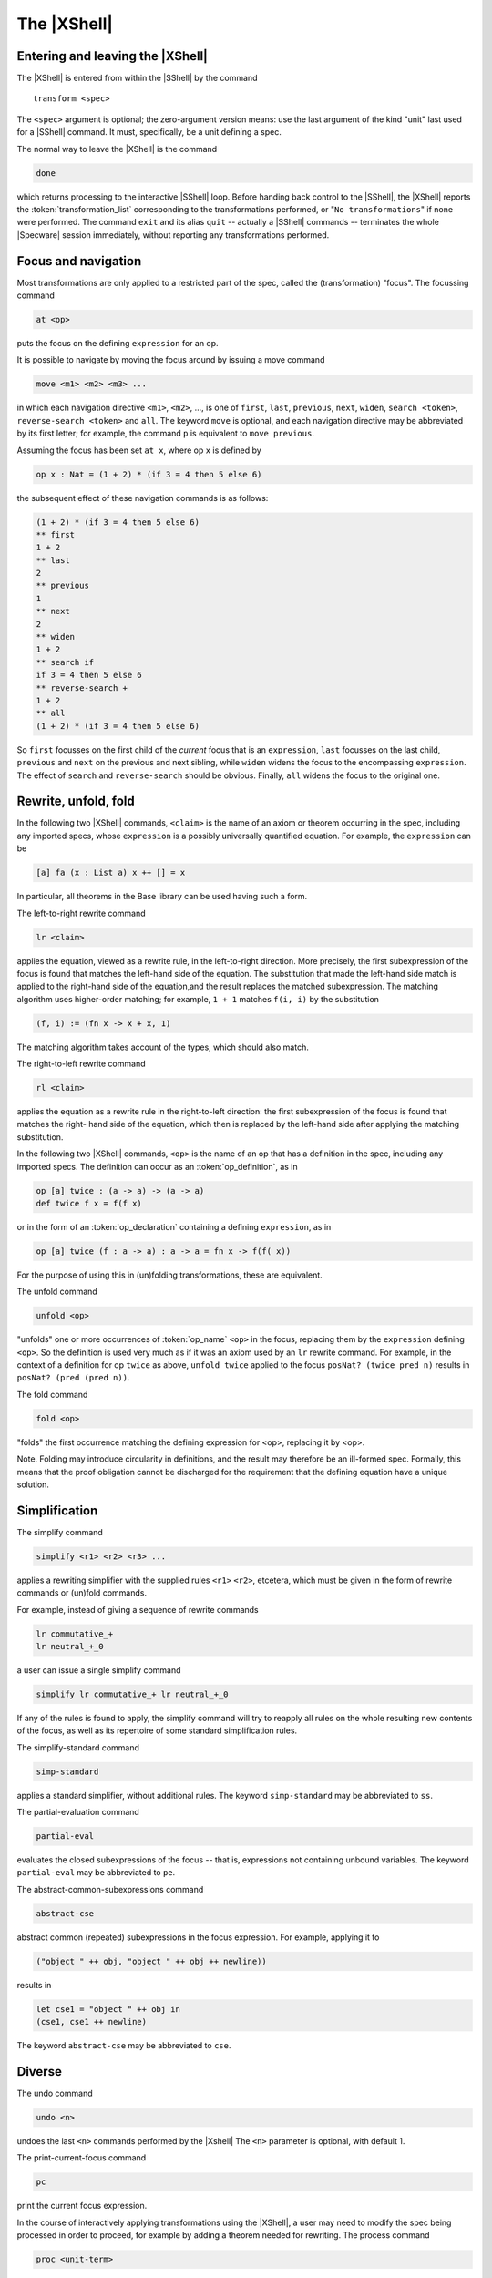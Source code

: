 

============
The |XShell|
============

Entering and leaving the |XShell|
#################################

The |XShell| is entered from within the |SShell| by the command


.. parsed-literal:: 

   transform <spec>
   

The ``<spec>`` argument is optional; the zero-argument version means: use
the last argument of the kind "unit" last used for a |SShell| command.
It must, specifically, be a unit defining a spec.

The normal way to leave the |XShell| is the command

.. code-block:: specware

   done
   

which returns processing to the interactive |SShell| loop. Before
handing back control to the |SShell|, the |XShell| reports the
:token:`transformation_list` corresponding to the transformations
performed, or "\ ``No transformations``\ " if none were performed. The
command ``exit`` and its alias ``quit`` -- actually a |SShell|
commands -- terminates the whole |Specware| session immediately,
without reporting any transformations performed.

Focus and navigation
####################

Most transformations are only applied to a restricted part of the
spec, called the (transformation) "focus". The focussing command

.. code-block:: specware

   at <op>
   
puts the focus on the defining ``expression`` for an op.

It is possible to navigate by moving the focus around by issuing a
move command

.. code-block:: specware

   move <m1> <m2> <m3> ...
   

in which each navigation directive ``<m1>``, ``<m2>``, ..., is one of
``first``\ , ``last``\ , ``previous``\ , ``next``\ , ``widen``\ ,
``search <token>``, ``reverse-search <token>`` and ``all``. The keyword
``move`` is optional, and each navigation directive may be abbreviated
by its first letter; for example, the command ``p`` is equivalent to
``move previous``.

Assuming the focus has been set ``at x``, where op ``x`` is defined
by

.. code-block:: specware

   op x : Nat = (1 + 2) * (if 3 = 4 then 5 else 6)
   

the subsequent effect of these navigation commands is as follows:

.. code-block:: specware

   (1 + 2) * (if 3 = 4 then 5 else 6)
   ** first
   1 + 2
   ** last
   2
   ** previous
   1
   ** next
   2
   ** widen
   1 + 2
   ** search if
   if 3 = 4 then 5 else 6
   ** reverse-search +
   1 + 2
   ** all
   (1 + 2) * (if 3 = 4 then 5 else 6)
   

So ``first`` focusses on the first child of the
*current*  focus that is an ``expression``, ``last`` focusses on the last child,
``previous`` and ``next`` on the previous and next sibling, while ``widen``
widens the focus to the encompassing ``expression``.
The effect of ``search`` and ``reverse-search`` should be obvious.
Finally, ``all`` widens the focus to the original one.

Rewrite, unfold, fold
#####################

In the following two |XShell| commands, ``<claim>`` is the name of an
axiom or theorem occurring in the spec, including any imported specs,
whose ``expression`` is a possibly universally quantified
equation. For example, the ``expression`` can be

.. code-block:: specware

   [a] fa (x : List a) x ++ [] = x
   

In particular, all theorems in the Base library can be used having
such a form.

The left-to-right rewrite command

.. code-block:: specware

   lr <claim>
   

applies the equation, viewed as a rewrite rule, in the left-to-right
direction. More precisely, the first subexpression of the focus is
found that matches the left-hand side of the equation. The
substitution that made the left-hand side match is applied to the
right-hand side of the equation,and the result replaces the matched
subexpression. The matching algorithm uses higher-order matching; for
example, ``1 + 1`` matches ``f(i, i)`` by the substitution

.. code-block:: specware

   (f, i) := (fn x -> x + x, 1)
   

The matching algorithm takes account of the types, which should also
match.

The right-to-left rewrite command

.. code-block:: specware

   rl <claim>
   

applies the equation as a rewrite rule in the right-to-left direction:
the first subexpression of the focus is found that matches the right-
hand side of the equation, which then is replaced by the left-hand
side after applying the matching substitution.

In the following two |XShell| commands, ``<op>`` is the name of an op that
has a definition in the spec, including any imported specs. The
definition can occur as an :token:`op_definition`, as in

.. code-block:: specware

   op [a] twice : (a -> a) -> (a -> a)
   def twice f x = f(f x)
   

or in the form of an :token:`op_declaration` containing a defining
``expression``, as in

.. code-block:: specware

   op [a] twice (f : a -> a) : a -> a = fn x -> f(f( x))
   

For the purpose of using this in (un)folding transformations, these
are equivalent.

The unfold command

.. code-block:: specware

   unfold <op>
   

"unfolds" one or more occurrences of :token:`op_name` ``<op>`` in the
focus, replacing them by the ``expression`` defining ``<op>``. So the
definition is used very much as if it was an axiom used by an ``lr``
rewrite command. For example, in the context of a definition for op
``twice`` as above, ``unfold twice`` applied to the focus 
``posNat? (twice pred n)`` results in ``posNat? (pred (pred n))``.

The fold command

.. code-block:: specware

   fold <op>
   

"folds" the first occurrence matching the defining expression for
<op>, replacing it by <op>.

Note. Folding may introduce circularity in definitions, and the result
may therefore be an ill-formed spec. Formally, this means that the
proof obligation cannot be discharged for the requirement that the
defining equation have a unique solution.

Simplification
##############

The simplify command

.. code-block:: specware

   simplify <r1> <r2> <r3> ...
   

applies a rewriting simplifier with the supplied rules ``<r1>``
``<r2>``\ , etcetera, which must be given in the form of rewrite
commands or (un)fold commands.

For example, instead of giving a sequence of rewrite commands

.. code-block:: specware

   lr commutative_+
   lr neutral_+_0
   

a user can issue a single simplify command

.. code-block:: specware

   simplify lr commutative_+ lr neutral_+_0
   

If any of the rules is found to apply, the simplify command will try
to reapply all rules on the whole resulting new contents of the focus,
as well as its repertoire of some standard simplification rules.

The simplify-standard command

.. code-block:: specware

   simp-standard
   

applies a standard simplifier, without additional rules. The keyword
``simp-standard`` may be abbreviated to ``ss``\ .

The partial-evaluation command

.. code-block:: specware

   partial-eval
   

evaluates the closed subexpressions of the focus -- that is,
expressions not containing unbound variables. 
The keyword ``partial-eval`` may be abbreviated to ``pe``.

The abstract-common-subexpressions command

.. code-block:: specware

   abstract-cse
   

abstract common (repeated) subexpressions in the focus expression. For
example, applying it to

.. code-block:: specware

   ("object " ++ obj, "object " ++ obj ++ newline))
   

results in

.. code-block:: specware

   let cse1 = "object " ++ obj in 
   (cse1, cse1 ++ newline)
   

The keyword ``abstract-cse`` may be abbreviated to ``cse``.

Diverse
#######

The undo command

.. code-block:: specware

   undo <n>
   

undoes the last ``<n>`` commands performed by the |Xshell| The ``<n>``
parameter is optional, with default 1.

The print-current-focus command

.. code-block:: specware

   pc
   

print the current focus expression.

In the course of interactively applying transformations using the
|XShell|, a user may need to modify the spec being processed in order
to proceed, for example by adding a theorem needed for rewriting. The
process command

.. code-block:: specware

   proc <unit-term>
   

elaborates the ``<unit-term>`` as possibly modified by the user, and
restarts the |XShell| on the processed spec, re-applying any earlier
effectful transformation commands. The ``<unit-term>`` is optional; the
zero-argument version means: use the same spec as before.

The trace-rewrites command

.. code-block:: specware

   trace-rewrites

starts a print trace for individual rewrites. The keyword
``trace-rewrites`` may be abbreviated to ``trr``.

The untrace-rewrites command

.. code-block:: specware

   untrace-rewrites
   

turns off printing a trace for individual rewrites. The keyword
``untrace-rewrites`` may be abbreviated to ``untrr``.

